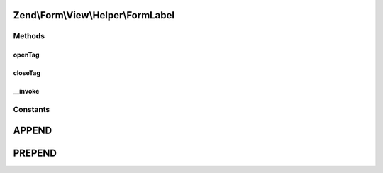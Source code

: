 .. Form/View/Helper/FormLabel.php generated using docpx on 01/30/13 03:32am


Zend\\Form\\View\\Helper\\FormLabel
===================================

Methods
+++++++

openTag
-------

.. function:: openTag()


    Generate an opening label tag

    :param null|array|ElementInterface: 

    :throws Exception\InvalidArgumentException: 
    :throws Exception\DomainException: 

    :rtype: string 



closeTag
--------

.. function:: closeTag()


    Return a closing label tag

    :rtype: string 



__invoke
--------

.. function:: __invoke()


    Generate a form label, optionally with content
    
    Always generates a "for" statement, as we cannot assume the form input
    will be provided in the $labelContent.

    :param ElementInterface: 
    :param null|string: 
    :param string: 

    :throws Exception\DomainException: 

    :rtype: string|FormLabel 





Constants
+++++++++

APPEND
======

PREPEND
=======

